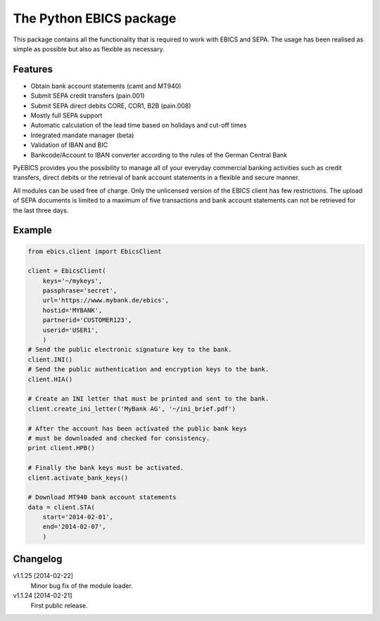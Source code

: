 The Python EBICS package
========================

This package contains all the functionality that is required to work with
EBICS and SEPA. The usage has been realised as simple as possible but also
as flexible as necessary.

Features
--------

- Obtain bank account statements (camt and MT940)
- Submit SEPA credit transfers (pain.001)
- Submit SEPA direct debits CORE, COR1, B2B (pain.008)
- Mostly full SEPA support
- Automatic calculation of the lead time based on holidays and cut-off times
- Integrated mandate manager (beta)
- Validation of IBAN and BIC
- Bankcode/Account to IBAN converter according to the rules of the German Central Bank

PyEBICS provides you the possibility to manage all of your everyday commercial
banking activities such as credit transfers, direct debits or the retrieval of
bank account statements in a flexible and secure manner.

All modules can be used free of charge. Only the unlicensed version of the
EBICS client has few restrictions. The upload of SEPA documents is limited
to a maximum of five transactions and bank account statements can not be
retrieved for the last three days.

Example
-------

.. sourcecode:: python
    
    from ebics.client import EbicsClient

    client = EbicsClient(
        keys='~/mykeys',
        passphrase='secret',
        url='https://www.mybank.de/ebics',
        hostid='MYBANK',
        partnerid='CUSTOMER123',
        userid='USER1',
        )
    # Send the public electronic signature key to the bank.
    client.INI()
    # Send the public authentication and encryption keys to the bank.
    client.HIA()

    # Create an INI letter that must be printed and sent to the bank.
    client.create_ini_letter('MyBank AG', '~/ini_brief.pdf')

    # After the account has been activated the public bank keys
    # must be downloaded and checked for consistency.
    print client.HPB()
    
    # Finally the bank keys must be activated.
    client.activate_bank_keys()
    
    # Download MT940 bank account statements
    data = client.STA(
        start='2014-02-01',
        end='2014-02-07',
        )


Changelog
---------

v1.1.25 [2014-02-22]
    Minor bug fix of the module loader.

v1.1.24 [2014-02-21]
    First public release.
